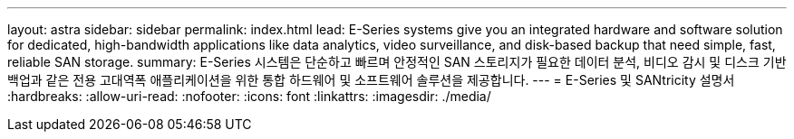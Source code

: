 ---
layout: astra 
sidebar: sidebar 
permalink: index.html 
lead: E-Series systems give you an integrated hardware and software solution for dedicated, high-bandwidth applications like data analytics, video surveillance, and disk-based backup that need simple, fast, reliable SAN storage. 
summary: E-Series 시스템은 단순하고 빠르며 안정적인 SAN 스토리지가 필요한 데이터 분석, 비디오 감시 및 디스크 기반 백업과 같은 전용 고대역폭 애플리케이션을 위한 통합 하드웨어 및 소프트웨어 솔루션을 제공합니다. 
---
= E-Series 및 SANtricity 설명서
:hardbreaks:
:allow-uri-read: 
:nofooter: 
:icons: font
:linkattrs: 
:imagesdir: ./media/


